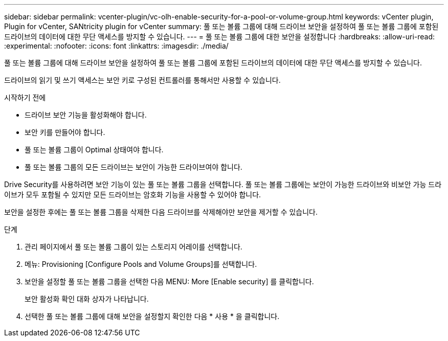 ---
sidebar: sidebar 
permalink: vcenter-plugin/vc-olh-enable-security-for-a-pool-or-volume-group.html 
keywords: vCenter plugin, Plugin for vCenter, SANtricity plugin for vCenter 
summary: 풀 또는 볼륨 그룹에 대해 드라이브 보안을 설정하여 풀 또는 볼륨 그룹에 포함된 드라이브의 데이터에 대한 무단 액세스를 방지할 수 있습니다. 
---
= 풀 또는 볼륨 그룹에 대한 보안을 설정합니다
:hardbreaks:
:allow-uri-read: 
:experimental: 
:nofooter: 
:icons: font
:linkattrs: 
:imagesdir: ./media/


[role="lead"]
풀 또는 볼륨 그룹에 대해 드라이브 보안을 설정하여 풀 또는 볼륨 그룹에 포함된 드라이브의 데이터에 대한 무단 액세스를 방지할 수 있습니다.

드라이브의 읽기 및 쓰기 액세스는 보안 키로 구성된 컨트롤러를 통해서만 사용할 수 있습니다.

.시작하기 전에
* 드라이브 보안 기능을 활성화해야 합니다.
* 보안 키를 만들어야 합니다.
* 풀 또는 볼륨 그룹이 Optimal 상태여야 합니다.
* 풀 또는 볼륨 그룹의 모든 드라이브는 보안이 가능한 드라이브여야 합니다.


Drive Security를 사용하려면 보안 기능이 있는 풀 또는 볼륨 그룹을 선택합니다. 풀 또는 볼륨 그룹에는 보안이 가능한 드라이브와 비보안 가능 드라이브가 모두 포함될 수 있지만 모든 드라이브는 암호화 기능을 사용할 수 있어야 합니다.

보안을 설정한 후에는 풀 또는 볼륨 그룹을 삭제한 다음 드라이브를 삭제해야만 보안을 제거할 수 있습니다.

.단계
. 관리 페이지에서 풀 또는 볼륨 그룹이 있는 스토리지 어레이를 선택합니다.
. 메뉴: Provisioning [Configure Pools and Volume Groups]를 선택합니다.
. 보안을 설정할 풀 또는 볼륨 그룹을 선택한 다음 MENU: More [Enable security] 를 클릭합니다.
+
보안 활성화 확인 대화 상자가 나타납니다.

. 선택한 풀 또는 볼륨 그룹에 대해 보안을 설정할지 확인한 다음 * 사용 * 을 클릭합니다.

